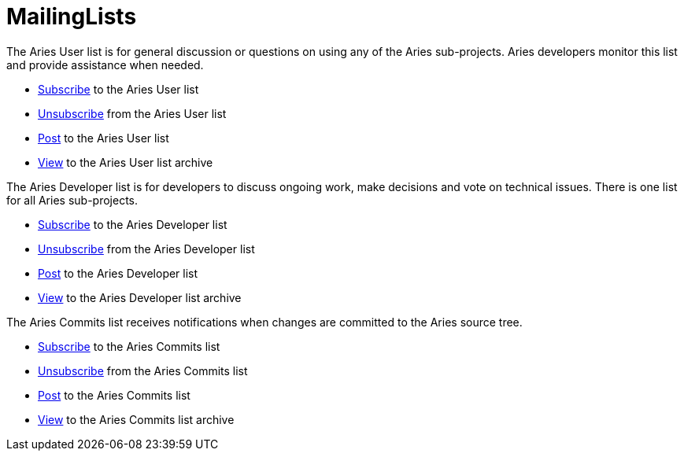 = MailingLists

The Aries User list is for general discussion or questions on using any of the Aries sub-projects.
Aries developers monitor this list and provide assistance when needed.

* link:mailto:user-subscribe@aries.apache.org[Subscribe]  to the Aries User list
* link:mailto:user-unsubscribe@aries.apache.org[Unsubscribe]  from the Aries User list
* link:mailto:user@aries.apache.org[Post]  to the Aries User list
* http://mail-archives.apache.org/mod_mbox/aries-user/[View]  to the Aries User list archive

The Aries Developer list is for developers to discuss ongoing work, make decisions and vote on technical issues.
There is one list for all Aries sub-projects.

* link:mailto:dev-subscribe@aries.apache.org[Subscribe]  to the Aries Developer list
* link:mailto:dev-unsubscribe@aries.apache.org[Unsubscribe]  from the Aries Developer list
* link:mailto:dev@aries.apache.org[Post]  to the Aries Developer list
* http://mail-archives.apache.org/mod_mbox/aries-dev/[View]  to the Aries Developer list archive

The Aries Commits list receives notifications when changes are committed to the Aries source tree.

* link:mailto:commits-subscribe@aries.apache.org[Subscribe]  to the Aries Commits list
* link:mailto:commits-unsubscribe@aries.apache.org[Unsubscribe]  from the Aries Commits list
* link:mailto:commits@aries.apache.org[Post]  to the Aries Commits list
* http://mail-archives.apache.org/mod_mbox/aries-commits/[View]  to the Aries Commits list archive
